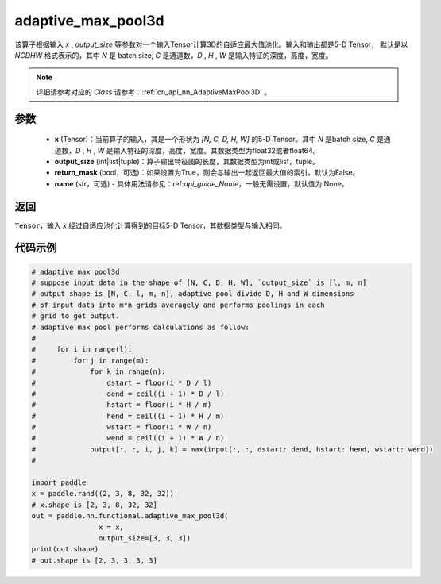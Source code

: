 .. _cn_api_nn_functional_adaptive_max_pool3d:

adaptive_max_pool3d
-------------------------------

.. py:function:: paddle.nn.functional.adaptive_max_pool3d(x, output_size, return_mask=False, name=None)
该算子根据输入 `x` , `output_size` 等参数对一个输入Tensor计算3D的自适应最大值池化。输入和输出都是5-D Tensor，
默认是以 `NCDHW` 格式表示的，其中 `N` 是 batch size, `C` 是通道数，`D` , `H` , `W` 是输入特征的深度，高度，宽度。

.. note::
   详细请参考对应的 `Class` 请参考：:ref:`cn_api_nn_AdaptiveMaxPool3D` 。


参数
:::::::::
    - **x** (Tensor)：当前算子的输入，其是一个形状为 `[N, C, D, H, W]` 的5-D Tensor。其中 `N` 是batch size, `C` 是通道数，`D` , `H` , `W` 是输入特征的深度，高度，宽度。其数据类型为float32或者float64。
    - **output_size** (int|list|tuple)：算子输出特征图的长度，其数据类型为int或list，tuple。
    - **return_mask** (bool，可选)：如果设置为True，则会与输出一起返回最大值的索引，默认为False。
    - **name** (str，可选) - 具体用法请参见：ref:`api_guide_Name`，一般无需设置，默认值为 None。

返回
:::::::::
``Tensor``，输入 `x` 经过自适应池化计算得到的目标5-D Tensor，其数据类型与输入相同。


代码示例
:::::::::

.. code-block:: python

        # adaptive max pool3d
        # suppose input data in the shape of [N, C, D, H, W], `output_size` is [l, m, n]
        # output shape is [N, C, l, m, n], adaptive pool divide D, H and W dimensions
        # of input data into m*n grids averagely and performs poolings in each
        # grid to get output.
        # adaptive max pool performs calculations as follow:
        #
        #     for i in range(l):
        #         for j in range(m):
        #             for k in range(n):
        #                 dstart = floor(i * D / l)
        #                 dend = ceil((i + 1) * D / l)
        #                 hstart = floor(i * H / m)
        #                 hend = ceil((i + 1) * H / m)
        #                 wstart = floor(i * W / n)
        #                 wend = ceil((i + 1) * W / n)
        #             output[:, :, i, j, k] = max(input[:, :, dstart: dend, hstart: hend, wstart: wend])
        #

        import paddle
        x = paddle.rand((2, 3, 8, 32, 32))
        # x.shape is [2, 3, 8, 32, 32]
        out = paddle.nn.functional.adaptive_max_pool3d(
                        x = x,
                        output_size=[3, 3, 3])
        print(out.shape)
        # out.shape is [2, 3, 3, 3, 3]